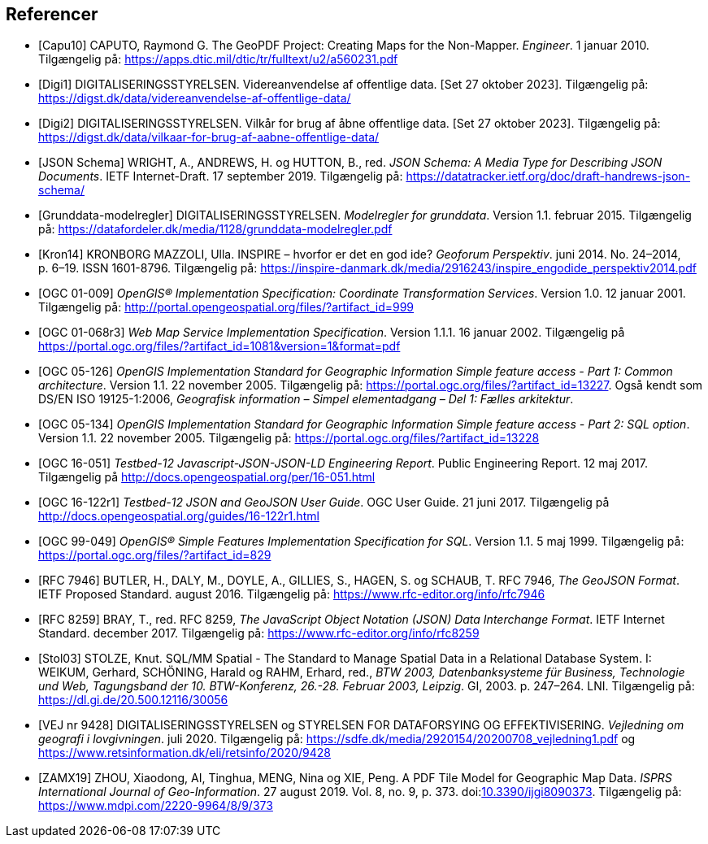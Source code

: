 [bibliography]
== Referencer
* [[[capu10,Capu10]]] CAPUTO, Raymond G. The GeoPDF Project: Creating Maps for the Non-Mapper. _Engineer_. 1 januar 2010. Tilgængelig på: https://apps.dtic.mil/dtic/tr/fulltext/u2/a560231.pdf[https://apps.dtic.mil/dtic/tr/fulltext/u2/a560231.pdf,title=The GeoPDF Project: Creating Maps for the Non-Mapper]
* [[[digi1,Digi1]]] DIGITALISERINGSSTYRELSEN. Videreanvendelse af offentlige data. [Set 27 oktober 2023]. Tilgængelig på: https://digst.dk/data/videreanvendelse-af-offentlige-data/
* [[[digi2,Digi2]]] DIGITALISERINGSSTYRELSEN. Vilkår for brug af åbne offentlige data. [Set 27 oktober 2023]. Tilgængelig på: https://digst.dk/data/vilkaar-for-brug-af-aabne-offentlige-data/
* [[[json-schema,JSON Schema]]] WRIGHT, A., ANDREWS, H. og HUTTON, B., red. _JSON Schema: A Media Type for Describing JSON Documents_. IETF Internet-Draft. 17 september 2019. Tilgængelig på: https://datatracker.ietf.org/doc/draft-handrews-json-schema/[https://datatracker.ietf.org/doc/draft-handrews-json-schema/,title=JSON Schema: A Media Type for Describing JSON Documents]
* [[[gd-modelregler, Grunddata-modelregler]]] DIGITALISERINGSSTYRELSEN. _Modelregler for grunddata_. Version 1.1. februar 2015. Tilgængelig på: https://datafordeler.dk/media/1128/grunddata-modelregler.pdf[https://datafordeler.dk/media/1128/grunddata-modelregler.pdf,title=Modelregler for grunddata]
* [[[kron14,Kron14]]] KRONBORG MAZZOLI, Ulla. INSPIRE – hvorfor er det en god ide? _Geoforum Perspektiv_. juni 2014. No. 24–2014, p. 6–19. ISSN 1601-8796. Tilgængelig på: https://inspire-danmark.dk/media/2916243/inspire_engodide_perspektiv2014.pdf[https://inspire-danmark.dk/media/2916243/inspire_engodide_perspektiv2014.pdf,title=Geoforum Perspektiv]
* [[[ogc-01-009,OGC 01-009]]] _OpenGIS® Implementation Specification: Coordinate Transformation Services_. Version 1.0. 12 januar 2001. Tilgængelig på: http://portal.opengeospatial.org/files/?artifact_id=999[http://portal.opengeospatial.org/files/?artifact_id=999,title=OpenGIS® Implementation Specification: Coordinate Transformation Services]
* [[[ogc-01-068r3,OGC 01-068r3]]] _Web Map Service Implementation Specification_. Version 1.1.1. 16 januar 2002. Tilgængelig på https://portal.ogc.org/files/?artifact_id=1081&version=1&format=pdf[https://portal.ogc.org/files/?artifact_id=1081&version=1&format=pdf,title=Web Map Service Implementation Specification]
* [[[ogc-05-126,OGC 05-126]]] _OpenGIS Implementation Standard for Geographic Information Simple feature access - Part 1: Common architecture_. Version 1.1. 22 november 2005. Tilgængelig på: https://portal.ogc.org/files/?artifact_id=13227[https://portal.ogc.org/files/?artifact_id=13227,title=OpenGIS Implementation Standard for Geographic Information Simple feature access - Part 1: Common architecture]. Også kendt som DS/EN ISO 19125-1:2006, _Geografisk information – Simpel elementadgang – Del 1: Fælles arkitektur_.
* [[[ogc-05-134,OGC 05-134]]] _OpenGIS Implementation Standard for Geographic Information Simple feature access - Part 2: SQL option_. Version 1.1. 22 november 2005. Tilgængelig på: https://portal.ogc.org/files/?artifact_id=13228[https://portal.ogc.org/files/?artifact_id=13228,title=OpenGIS Implementation Standard for Geographic Information Simple feature access - Part 2: SQL option]
* [[[ogc-16-051,OGC 16-051]]] _Testbed-12 Javascript-JSON-JSON-LD Engineering Report_. Public Engineering Report. 12 maj 2017. Tilgængelig på http://docs.opengeospatial.org/per/16-051.html[http://docs.opengeospatial.org/per/16-051.html,title=Testbed-12 Javascript-JSON-JSON-LD Engineering Report]
* [[[ogc-16-122r1,OGC 16-122r1]]] _Testbed-12 JSON and GeoJSON User Guide_. OGC User Guide. 21 juni 2017. Tilgængelig på http://docs.opengeospatial.org/guides/16-122r1.html[http://docs.opengeospatial.org/guides/16-122r1.html,title=Testbed-12 JSON and GeoJSON User Guide]
* [[[ogc-99-049,OGC 99-049]]] _OpenGIS® Simple Features Implementation Specification for SQL_. Version 1.1. 5 maj 1999. Tilgængelig på: https://portal.ogc.org/files/?artifact_id=829[https://portal.ogc.org/files/?artifact_id=829,title=OpenGIS® Simple Features Implementation Specification for SQL]
* [[[rfc-7946,RFC 7946]]] BUTLER, H., DALY, M., DOYLE, A., GILLIES, S., HAGEN, S. og SCHAUB, T. RFC 7946, _The GeoJSON Format_. IETF Proposed Standard. august 2016. Tilgængelig på: https://www.rfc-editor.org/info/rfc7946[https://www.rfc-editor.org/info/rfc7946,title=The GeoJSON Format]
* [[[rfc-8259,RFC 8259]]] BRAY, T., red. RFC 8259, _The JavaScript Object Notation (JSON) Data Interchange Format_. IETF Internet Standard. december 2017. Tilgængelig på: https://www.rfc-editor.org/info/rfc8259[https://www.rfc-editor.org/info/rfc8259,title=The JavaScript Object Notation (JSON) Data Interchange Format]
* [[[stol03,Stol03]]] STOLZE, Knut. SQL/MM Spatial - The Standard to Manage Spatial Data in a Relational Database System. I: WEIKUM, Gerhard, SCHÖNING, Harald og RAHM, Erhard, red., _BTW 2003, Datenbanksysteme für Business, Technologie und Web, Tagungsband der 10. BTW-Konferenz, 26.-28. Februar 2003, Leipzig_. GI, 2003. p. 247–264. LNI. Tilgængelig på: https://dl.gi.de/20.500.12116/30056[https://dl.gi.de/20.500.12116/30056,title=SQL/MM Spatial - The Standard to Manage Spatial Data in a Relational Database System]
* [[[vej-2020-9428,VEJ nr 9428]]] DIGITALISERINGSSTYRELSEN og STYRELSEN FOR DATAFORSYING OG EFFEKTIVISERING. _Vejledning om geografi i lovgivningen_. juli 2020. Tilgængelig på: https://sdfe.dk/media/2920154/20200708_vejledning1.pdf[https://sdfe.dk/media/2920154/20200708_vejledning1.pdf,title=Vejledning om geografi i lovgivningen (PDF, SDFE)] og https://www.retsinformation.dk/eli/retsinfo/2020/9428[https://www.retsinformation.dk/eli/retsinfo/2020/9428,title=Vejledning om geografi i lovgivningen (HTML, Retsinformation)]
* [[[zamx19,ZAMX19]]] ZHOU, Xiaodong, AI, Tinghua, MENG, Nina og XIE, Peng. A PDF Tile Model for Geographic Map Data. _ISPRS International Journal of Geo-Information_. 27 august 2019. Vol. 8, no. 9, p. 373. doi:link:https://doi.org/10.3390/ijgi8090373[10.3390/ijgi8090373,title=A PDF Tile Model for Geographic Map Data (DOI)]. Tilgængelig på: https://www.mdpi.com/2220-9964/8/9/373[https://www.mdpi.com/2220-9964/8/9/373,title=A PDF Tile Model for Geographic Map Data]
